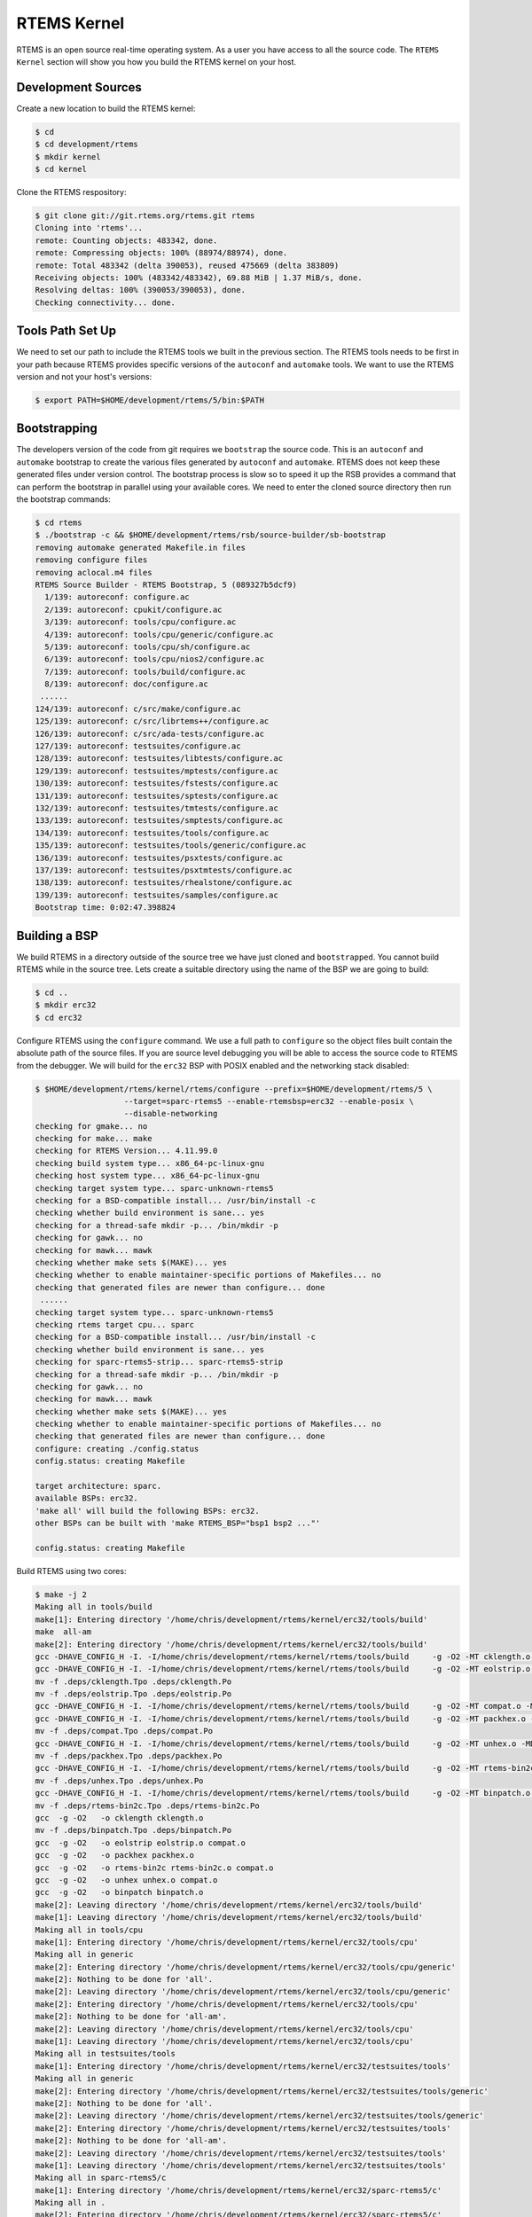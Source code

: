 .. comment SPDX-License-Identifier: CC-BY-SA-4.0

.. Copyright (C) 2016 Chris Johns <chrisj@rtems.org>
.. comment: All rights reserved.

.. _rtems-kernel:

RTEMS Kernel
============

RTEMS is an open source real-time operating system. As a user you have access
to all the source code. The ``RTEMS Kernel`` section will show you how you
build the RTEMS kernel on your host.

Development Sources
-------------------

Create a new location to build the RTEMS kernel:

.. code-block:: shell

  $ cd
  $ cd development/rtems
  $ mkdir kernel
  $ cd kernel

Clone the RTEMS respository:

.. code-block:: shell

  $ git clone git://git.rtems.org/rtems.git rtems
  Cloning into 'rtems'...
  remote: Counting objects: 483342, done.
  remote: Compressing objects: 100% (88974/88974), done.
  remote: Total 483342 (delta 390053), reused 475669 (delta 383809)
  Receiving objects: 100% (483342/483342), 69.88 MiB | 1.37 MiB/s, done.
  Resolving deltas: 100% (390053/390053), done.
  Checking connectivity... done.

Tools Path Set Up
-----------------

We need to set our path to include the RTEMS tools we built in the previous
section. The RTEMS tools needs to be first in your path because RTEMS provides
specific versions of the ``autoconf`` and ``automake`` tools. We want to use
the RTEMS version and not your host's versions:

.. code-block:: shell

  $ export PATH=$HOME/development/rtems/5/bin:$PATH

.. _bootstrapping:

Bootstrapping
-------------

The developers version of the code from git requires we ``bootstrap`` the
source code. This is an ``autoconf`` and ``automake`` bootstrap to create the
various files generated by ``autoconf`` and ``automake``. RTEMS does not keep
these generated files under version control. The bootstrap process is slow so
to speed it up the RSB provides a command that can perform the bootstrap in
parallel using your available cores. We need to enter the cloned source
directory then run the bootstrap commands:

.. code-block:: shell

  $ cd rtems
  $ ./bootstrap -c && $HOME/development/rtems/rsb/source-builder/sb-bootstrap
  removing automake generated Makefile.in files
  removing configure files
  removing aclocal.m4 files
  RTEMS Source Builder - RTEMS Bootstrap, 5 (089327b5dcf9)
    1/139: autoreconf: configure.ac
    2/139: autoreconf: cpukit/configure.ac
    3/139: autoreconf: tools/cpu/configure.ac
    4/139: autoreconf: tools/cpu/generic/configure.ac
    5/139: autoreconf: tools/cpu/sh/configure.ac
    6/139: autoreconf: tools/cpu/nios2/configure.ac
    7/139: autoreconf: tools/build/configure.ac
    8/139: autoreconf: doc/configure.ac
   ......
  124/139: autoreconf: c/src/make/configure.ac
  125/139: autoreconf: c/src/librtems++/configure.ac
  126/139: autoreconf: c/src/ada-tests/configure.ac
  127/139: autoreconf: testsuites/configure.ac
  128/139: autoreconf: testsuites/libtests/configure.ac
  129/139: autoreconf: testsuites/mptests/configure.ac
  130/139: autoreconf: testsuites/fstests/configure.ac
  131/139: autoreconf: testsuites/sptests/configure.ac
  132/139: autoreconf: testsuites/tmtests/configure.ac
  133/139: autoreconf: testsuites/smptests/configure.ac
  134/139: autoreconf: testsuites/tools/configure.ac
  135/139: autoreconf: testsuites/tools/generic/configure.ac
  136/139: autoreconf: testsuites/psxtests/configure.ac
  137/139: autoreconf: testsuites/psxtmtests/configure.ac
  138/139: autoreconf: testsuites/rhealstone/configure.ac
  139/139: autoreconf: testsuites/samples/configure.ac
  Bootstrap time: 0:02:47.398824

Building a BSP
--------------

We build RTEMS in a directory outside of the source tree we have just cloned
and ``bootstrapped``. You cannot build RTEMS while in the source tree. Lets
create a suitable directory using the name of the BSP we are going to build:

.. code-block:: shell

  $ cd ..
  $ mkdir erc32
  $ cd erc32

Configure RTEMS using the ``configure`` command. We use a full path to
``configure`` so the object files built contain the absolute path of the source
files. If you are source level debugging you will be able to access the source
code to RTEMS from the debugger. We will build for the ``erc32`` BSP with POSIX
enabled and the networking stack disabled:

.. code-block:: shell

  $ $HOME/development/rtems/kernel/rtems/configure --prefix=$HOME/development/rtems/5 \
                     --target=sparc-rtems5 --enable-rtemsbsp=erc32 --enable-posix \
		     --disable-networking
  checking for gmake... no
  checking for make... make
  checking for RTEMS Version... 4.11.99.0
  checking build system type... x86_64-pc-linux-gnu
  checking host system type... x86_64-pc-linux-gnu
  checking target system type... sparc-unknown-rtems5
  checking for a BSD-compatible install... /usr/bin/install -c
  checking whether build environment is sane... yes
  checking for a thread-safe mkdir -p... /bin/mkdir -p
  checking for gawk... no
  checking for mawk... mawk
  checking whether make sets $(MAKE)... yes
  checking whether to enable maintainer-specific portions of Makefiles... no
  checking that generated files are newer than configure... done
   ......
  checking target system type... sparc-unknown-rtems5
  checking rtems target cpu... sparc
  checking for a BSD-compatible install... /usr/bin/install -c
  checking whether build environment is sane... yes
  checking for sparc-rtems5-strip... sparc-rtems5-strip
  checking for a thread-safe mkdir -p... /bin/mkdir -p
  checking for gawk... no
  checking for mawk... mawk
  checking whether make sets $(MAKE)... yes
  checking whether to enable maintainer-specific portions of Makefiles... no
  checking that generated files are newer than configure... done
  configure: creating ./config.status
  config.status: creating Makefile

  target architecture: sparc.
  available BSPs: erc32.
  'make all' will build the following BSPs: erc32.
  other BSPs can be built with 'make RTEMS_BSP="bsp1 bsp2 ..."'

  config.status: creating Makefile

Build RTEMS using two cores:

.. code-block:: shell

  $ make -j 2
  Making all in tools/build
  make[1]: Entering directory '/home/chris/development/rtems/kernel/erc32/tools/build'
  make  all-am
  make[2]: Entering directory '/home/chris/development/rtems/kernel/erc32/tools/build'
  gcc -DHAVE_CONFIG_H -I. -I/home/chris/development/rtems/kernel/rtems/tools/build     -g -O2 -MT cklength.o -MD -MP -MF .deps/cklength.Tpo -c -o cklength.o /home/chris/development/rtems/kernel/rtems/tools/build/cklength.c
  gcc -DHAVE_CONFIG_H -I. -I/home/chris/development/rtems/kernel/rtems/tools/build     -g -O2 -MT eolstrip.o -MD -MP -MF .deps/eolstrip.Tpo -c -o eolstrip.o /home/chris/development/rtems/kernel/rtems/tools/build/eolstrip.c
  mv -f .deps/cklength.Tpo .deps/cklength.Po
  mv -f .deps/eolstrip.Tpo .deps/eolstrip.Po
  gcc -DHAVE_CONFIG_H -I. -I/home/chris/development/rtems/kernel/rtems/tools/build     -g -O2 -MT compat.o -MD -MP -MF .deps/compat.Tpo -c -o compat.o /home/chris/development/rtems/kernel/rtems/tools/build/compat.c
  gcc -DHAVE_CONFIG_H -I. -I/home/chris/development/rtems/kernel/rtems/tools/build     -g -O2 -MT packhex.o -MD -MP -MF .deps/packhex.Tpo -c -o packhex.o /home/chris/development/rtems/kernel/rtems/tools/build/packhex.c
  mv -f .deps/compat.Tpo .deps/compat.Po
  gcc -DHAVE_CONFIG_H -I. -I/home/chris/development/rtems/kernel/rtems/tools/build     -g -O2 -MT unhex.o -MD -MP -MF .deps/unhex.Tpo -c -o unhex.o /home/chris/development/rtems/kernel/rtems/tools/build/unhex.c
  mv -f .deps/packhex.Tpo .deps/packhex.Po
  gcc -DHAVE_CONFIG_H -I. -I/home/chris/development/rtems/kernel/rtems/tools/build     -g -O2 -MT rtems-bin2c.o -MD -MP -MF .deps/rtems-bin2c.Tpo -c -o rtems-bin2c.o /home/chris/development/rtems/kernel/rtems/tools/build/rtems-bin2c.c
  mv -f .deps/unhex.Tpo .deps/unhex.Po
  gcc -DHAVE_CONFIG_H -I. -I/home/chris/development/rtems/kernel/rtems/tools/build     -g -O2 -MT binpatch.o -MD -MP -MF .deps/binpatch.Tpo -c -o binpatch.o /home/chris/development/rtems/kernel/rtems/tools/build/binpatch.c
  mv -f .deps/rtems-bin2c.Tpo .deps/rtems-bin2c.Po
  gcc  -g -O2   -o cklength cklength.o
  mv -f .deps/binpatch.Tpo .deps/binpatch.Po
  gcc  -g -O2   -o eolstrip eolstrip.o compat.o
  gcc  -g -O2   -o packhex packhex.o
  gcc  -g -O2   -o rtems-bin2c rtems-bin2c.o compat.o
  gcc  -g -O2   -o unhex unhex.o compat.o
  gcc  -g -O2   -o binpatch binpatch.o
  make[2]: Leaving directory '/home/chris/development/rtems/kernel/erc32/tools/build'
  make[1]: Leaving directory '/home/chris/development/rtems/kernel/erc32/tools/build'
  Making all in tools/cpu
  make[1]: Entering directory '/home/chris/development/rtems/kernel/erc32/tools/cpu'
  Making all in generic
  make[2]: Entering directory '/home/chris/development/rtems/kernel/erc32/tools/cpu/generic'
  make[2]: Nothing to be done for 'all'.
  make[2]: Leaving directory '/home/chris/development/rtems/kernel/erc32/tools/cpu/generic'
  make[2]: Entering directory '/home/chris/development/rtems/kernel/erc32/tools/cpu'
  make[2]: Nothing to be done for 'all-am'.
  make[2]: Leaving directory '/home/chris/development/rtems/kernel/erc32/tools/cpu'
  make[1]: Leaving directory '/home/chris/development/rtems/kernel/erc32/tools/cpu'
  Making all in testsuites/tools
  make[1]: Entering directory '/home/chris/development/rtems/kernel/erc32/testsuites/tools'
  Making all in generic
  make[2]: Entering directory '/home/chris/development/rtems/kernel/erc32/testsuites/tools/generic'
  make[2]: Nothing to be done for 'all'.
  make[2]: Leaving directory '/home/chris/development/rtems/kernel/erc32/testsuites/tools/generic'
  make[2]: Entering directory '/home/chris/development/rtems/kernel/erc32/testsuites/tools'
  make[2]: Nothing to be done for 'all-am'.
  make[2]: Leaving directory '/home/chris/development/rtems/kernel/erc32/testsuites/tools'
  make[1]: Leaving directory '/home/chris/development/rtems/kernel/erc32/testsuites/tools'
  Making all in sparc-rtems5/c
  make[1]: Entering directory '/home/chris/development/rtems/kernel/erc32/sparc-rtems5/c'
  Making all in .
  make[2]: Entering directory '/home/chris/development/rtems/kernel/erc32/sparc-rtems5/c'
  Configuring RTEMS_BSP=erc32
  checking for gmake... no
  checking for make... make
  checking build system type... x86_64-pc-linux-gnu
  checking host system type... sparc-unknown-rtems5
   ......
  sparc-rtems5-gcc -B../../../../../erc32/lib/ -specs bsp_specs -qrtems -DHAVE_CONFIG_H -I. -I/home/chris/development/rtems/kernel/rtems/c/src/../../testsuites/samples/nsecs -I.. -I/home/chris/development/rtems/kernel/rtems/c/src/../../testsuites/samples/../support/include   -mcpu=cypress -O2 -g -ffunction-sections -fdata-sections -Wall -Wmissing-prototypes -Wimplicit-function-declaration -Wstrict-prototypes -Wnested-externs -MT init.o -MD -MP -MF .deps/init.Tpo -c -o init.o /home/chris/development/rtems/kernel/rtems/c/src/../../testsuites/samples/nsecs/init.c
  sparc-rtems5-gcc -B../../../../../erc32/lib/ -specs bsp_specs -qrtems -DHAVE_CONFIG_H -I. -I/home/chris/development/rtems/kernel/rtems/c/src/../../testsuites/samples/nsecs -I.. -I/home/chris/development/rtems/kernel/rtems/c/src/../../testsuites/samples/../support/include   -mcpu=cypress -O2 -g -ffunction-sections -fdata-sections -Wall -Wmissing-prototypes -Wimplicit-function-declaration -Wstrict-prototypes -Wnested-externs -MT empty.o -MD -MP -MF .deps/empty.Tpo -c -o empty.o /home/chris/development/rtems/kernel/rtems/c/src/../../testsuites/samples/nsecs/empty.c
  mv -f .deps/empty.Tpo .deps/empty.Po
  mv -f .deps/init.Tpo .deps/init.Po
  sparc-rtems5-gcc -B../../../../../erc32/lib/ -specs bsp_specs -qrtems -mcpu=cypress -O2 -g -ffunction-sections -fdata-sections -Wall -Wmissing-prototypes -Wimplicit-function-declaration -Wstrict-prototypes -Wnested-externs -Wl,--gc-sections  -mcpu=cypress   -o nsecs.exe init.o empty.o
  sparc-rtems5-nm -g -n nsecs.exe > nsecs.num
  sparc-rtems5-size nsecs.exe
     text    data     bss     dec     hex filename
   121392    1888    6624  129904   1fb70 nsecs.exe
  cp nsecs.exe nsecs.ralf
  make[6]: Leaving directory '/home/chris/development/rtems/kernel/erc32/sparc-rtems5/ c/erc32/testsuites/samples/nsecs'
  make[5]: Leaving directory '/home/chris/development/rtems/kernel/erc32/sparc-rtems5/ c/erc32/testsuites/samples'
  make[4]: Leaving directory '/home/chris/development/rtems/kernel/erc32/sparc-rtems5/ c/erc32/testsuites/samples'
  make[4]: Entering directory '/home/chris/development/rtems/kernel/erc32/sparc-rtems5/ c/erc32/testsuites'
  make[4]: Nothing to be done for 'all-am'.
  make[4]: Leaving directory '/home/chris/development/rtems/kernel/erc32/sparc-rtems5/ c/erc32/testsuites'
  make[3]: Leaving directory '/home/chris/development/rtems/kernel/erc32/sparc-rtems5/ c/erc32/testsuites'
  make[2]: Leaving directory '/home/chris/development/rtems/kernel/erc32/sparc-rtems5/ c/erc32'
  make[1]: Leaving directory '/home/chris/development/rtems/kernel/erc32/sparc-rtems5/c'
  make[1]: Entering directory '/home/chris/development/rtems/kernel/erc32'
  make[1]: Nothing to be done for 'all-am'.
  make[1]: Leaving directory '/home/chris/development/rtems/kernel/erc32'

Installing A BSP
----------------

All that remains to be done is to install the kernel. Installing RTEMS copies
the API headers and architecture specific libraries to a locaiton under the
`prefix` you provide. You can install any number of BSPs under the same
`prefix`. We recommend you have a separate `prefix` for different versions of
RTEMS. Do not mix versions of RTEMS under the same `prefix`. Make installs
RTEMS with the following command:

.. comment: CCJ - this code block for not parse and gives a warning in
            index.rst.

.. code-block:: shell

  $ make install
  Making install in tools/build
  make[1]: Entering directory '/home/chris/development/rtems/kernel/erc32/tools/build'
  make[2]: Entering directory '/home/chris/development/rtems/kernel/erc32/tools/build'
  /bin/mkdir -p '/home/chris/development/rtems/5/bin'
  /usr/bin/install -c cklength eolstrip packhex unhex rtems-bin2c '/home/chris/development/rtems/5/bin'
  /bin/mkdir -p '/home/chris/development/rtems/5/bin'
  /usr/bin/install -c install-if-change '/home/chris/development/rtems/5/bin'
  make[2]: Nothing to be done for 'install-data-am'.
  make[2]: Leaving directory '/home/chris/development/rtems/kernel/erc32/tools/build'
  make[1]: Leaving directory '/home/chris/development/rtems/kernel/erc32/tools/build'
  Making install in tools/cpu
  make[1]: Entering directory '/home/chris/development/rtems/kernel/erc32/tools/cpu'
  Making install in generic
  make[2]: Entering directory '/home/chris/development/rtems/kernel/erc32/tools/cpu/generic'
  make[3]: Entering directory '/home/chris/development/rtems/kernel/erc32/tools/cpu/generic'
  make[3]: Nothing to be done for 'install-exec-am'.
  make[3]: Nothing to be done for 'install-data-am'.
  make[3]: Leaving directory '/home/chris/development/rtems/kernel/erc32/tools/cpu/generic'
  make[2]: Leaving directory '/home/chris/development/rtems/kernel/erc32/tools/cpu/generic'
  make[2]: Entering directory '/home/chris/development/rtems/kernel/erc32/tools/cpu'
  make[3]: Entering directory '/home/chris/development/rtems/kernel/erc32/tools/cpu'
  make[3]: Nothing to be done for 'install-exec-am'.
  make[3]: Nothing to be done for 'install-data-am'.
  make[3]: Leaving directory '/home/chris/development/rtems/kernel/erc32/tools/cpu'
  make[2]: Leaving directory '/home/chris/development/rtems/kernel/erc32/tools/cpu'
  make[1]: Leaving directory '/home/chris/development/rtems/kernel/erc32/tools/cpu
   ......
  make[1]: Leaving directory '/home/chris/development/rtems/kernel/erc32/sparc-rtems5/c'
  make[1]: Entering directory '/home/chris/development/rtems/kernel/erc32'
  make[2]: Entering directory '/home/chris/development/rtems/kernel/erc32'
  make[2]: Nothing to be done for 'install-exec-am'.
  /bin/mkdir -p '/home/chris/development/rtems/5/make'
  /usr/bin/install -c -m 644 /home/chris/development/rtems/kernel/rtems/make/main.cfg /home/chris/development/rtems/kernel/rtems/make/leaf.cfg '/home/chris/development/rtems/5/make'
  /bin/mkdir -p '/home/chris/development/rtems/5/share/rtems5/make/Templates'
  /usr/bin/install -c -m 644 /home/chris/development/rtems/kernel/rtems/make/Templates/Makefile.dir /home/chris/development/rtems/kernel/rtems/make/Templates/Makefile.leaf /home/chris/development/rtems/kernel/rtems/make/Templates/Makefile.lib '/home/chris/development/rtems/5/share/rtems5/make/Templates'
  /bin/mkdir -p '/home/chris/development/rtems/5/make/custom'
  /usr/bin/install -c -m 644 /home/chris/development/rtems/kernel/rtems/make/custom/default.cfg '/home/chris/development/rtems/5/make/custom'
  make[2]: Leaving directory '/home/chris/development/rtems/kernel/erc32'
  make[1]: Leaving directory '/home/chris/development/rtems/kernel/erc32'

Contributing Patches
--------------------

RTEMS welcomes fixes to bugs and new features. The RTEMS Project likes to have
bugs fixed against a ticket created on our :r:url:`devel`. Please raise a
ticket if you have a bug. Any changes that are made can be tracked against the
ticket. If you want to add a new a feature please post a message to
:r:list:`devel` describing what you would like to implement. The RTEMS
maintainer will help decide if the feature is in the best interest of the
project. Not everything is and the maintainers need to evalulate how much
effort it is to maintain the feature. Once accepted into the source tree it
becomes the responsibility of the maintainers to keep the feature updated and
working.

Changes to the source tree are tracked using git. If you have not made changes
and enter the source tree and enter a git status command you will see nothing
has changed:

.. code-block:: shell

  $ cd ../rtems
  $ git status
  On branch master
  Your branch is up-to-date with 'origin/master'.
  nothing to commit, working directory clean

We will make a change to the source code. In this example I change the help
message to the RTEMS shell's ``halt`` command. Running the same git status
command reports:

.. code-block:: shell

  $ git status
  On branch master
  Your branch is up-to-date with 'origin/master'.
  Changes not staged for commit:
    (use "git add <file>..." to update what will be committed)
    (use "git checkout -- <file>..." to discard changes in working directory)

          modified:   cpukit/libmisc/shell/main_halt.c

  no changes added to commit (use "git add" and/or "git commit -a")

As an example I have a ticket open and the ticket number is 9876. I commit the
change with the follow git command:

.. code-block:: shell

  $ git commit cpukit/libmisc/shell/main_halt.c

An editor is opened and I enter my commit message. The first line is a title
and the following lines form a body. My message is:

.. code-block:: shell

  shell: Add more help detail to the halt command.

  Closes #9876.

  # Please enter the commit message for your changes. Lines starting
  # with '#' will be ignored, and an empty message aborts the commit.
  # Explicit paths specified without -i or -o; assuming --only paths...
  #
  # Committer: Chris Johns <chrisj@rtems.org>
  #
  # On branch master
  # Your branch is up-to-date with 'origin/master'.
  #
  # Changes to be committed:
  #       modified:   cpukit/libmisc/shell/main_halt.c

When you save and exit the editor git will report the commit's status:

.. code-block:: shell

  $ git commit cpukit/libmisc/shell/main_halt.c
  [master 9f44dc9] shell: Add more help detail to the halt command.
   1 file changed, 1 insertion(+), 1 deletion(-)

You can either email the patch to :r:list:`devel` with the following git
command, and it is `minus one` on the command line:

.. code-block:: shell

  $ git send-email --to=devel@rtems.org -1
   <add output here>

Or you can ask git to create a patch file using:

.. code-block:: shell

  $ git format-patch -1
  0001-shell-Add-more-help-detail-to-the-halt-command.patch

This patch can be attached to a ticket.
